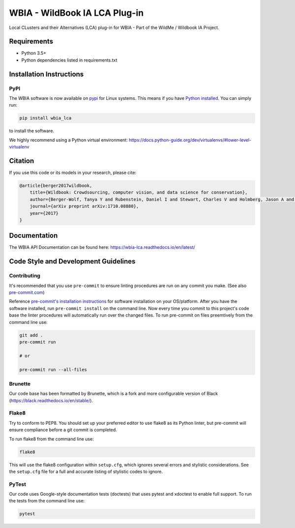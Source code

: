 ==============================
WBIA - WildBook IA LCA Plug-in
==============================

|Build| |Pypi| |ReadTheDocs|

Local CLusters and their Alternatives (LCA) plug-in for WBIA - Part of the WildMe / Wildbook IA Project.

Requirements
------------

* Python 3.5+
* Python dependencies listed in requirements.txt

Installation Instructions
-------------------------

PyPI
~~~~

The WBIA software is now available on `pypi
<https://pypi.org/project/wbia-lca/>`_ for Linux systems. This means if you have
`Python installed
<https://xdoctest.readthedocs.io/en/latest/installing_python.html>`_. You can
simply run:

.. code:: bash

    pip install wbia_lca

to install the software.

We highly recommend using a Python virtual environment: https://docs.python-guide.org/dev/virtualenvs/#lower-level-virtualenv

Citation
--------

If you use this code or its models in your research, please cite:

.. code:: text

    @article{berger2017wildbook,
        title={Wildbook: Crowdsourcing, computer vision, and data science for conservation},
        author={Berger-Wolf, Tanya Y and Rubenstein, Daniel I and Stewart, Charles V and Holmberg, Jason A and Parham, Jason and Menon, Sreejith and Crall, Jonathan and Van Oast, Jon and Kiciman, Emre and Joppa, Lucas},
        journal={arXiv preprint arXiv:1710.08880},
        year={2017}
    }

Documentation
-------------------------

The WBIA API Documentation can be found here: https://wbia-lca.readthedocs.io/en/latest/

Code Style and Development Guidelines
-------------------------------------

Contributing
~~~~~~~~~~~~

It's recommended that you use ``pre-commit`` to ensure linting procedures are run
on any commit you make. (See also `pre-commit.com <https://pre-commit.com/>`_)

Reference `pre-commit's installation instructions <https://pre-commit.com/#install>`_ for software installation on your OS/platform. After you have the software installed, run ``pre-commit install`` on the command line. Now every time you commit to this project's code base the linter procedures will automatically run over the changed files.  To run pre-commit on files preemtively from the command line use:

.. code:: bash

    git add .
    pre-commit run

    # or

    pre-commit run --all-files

Brunette
~~~~~~~~

Our code base has been formatted by Brunette, which is a fork and more configurable version of Black (https://black.readthedocs.io/en/stable/).

Flake8
~~~~~~

Try to conform to PEP8.  You should set up your preferred editor to use flake8 as its Python linter, but pre-commit will ensure compliance before a git commit is completed.

To run flake8 from the command line use:

.. code:: bash

    flake8


This will use the flake8 configuration within ``setup.cfg``,
which ignores several errors and stylistic considerations.
See the ``setup.cfg`` file for a full and accurate listing of stylistic codes to ignore.

PyTest
~~~~~~

Our code uses Google-style documentation tests (doctests) that uses pytest and xdoctest to enable full support.  To run the tests from the command line use:

.. code:: bash

    pytest

.. |Build| image:: https://img.shields.io/github/workflow/status/WildbookOrg/wbia-lca/Build%20and%20upload%20to%20PyPI/master
    :target: https://github.com/WildbookOrg/wbia-lca/actions?query=branch%3Amaster+workflow%3A%22Build+and+upload+to+PyPI%22
    :alt: Build and upload to PyPI (master)

.. |Pypi| image:: https://img.shields.io/pypi/v/wbia-lca.svg
   :target: https://pypi.python.org/pypi/wbia-lca
   :alt: Latest PyPI version

.. |ReadTheDocs| image:: https://readthedocs.org/projects/wbia-lca/badge/?version=latest
    :target: http://wbia-lca.readthedocs.io/en/latest/
    :alt: Documentation on ReadTheDocs
